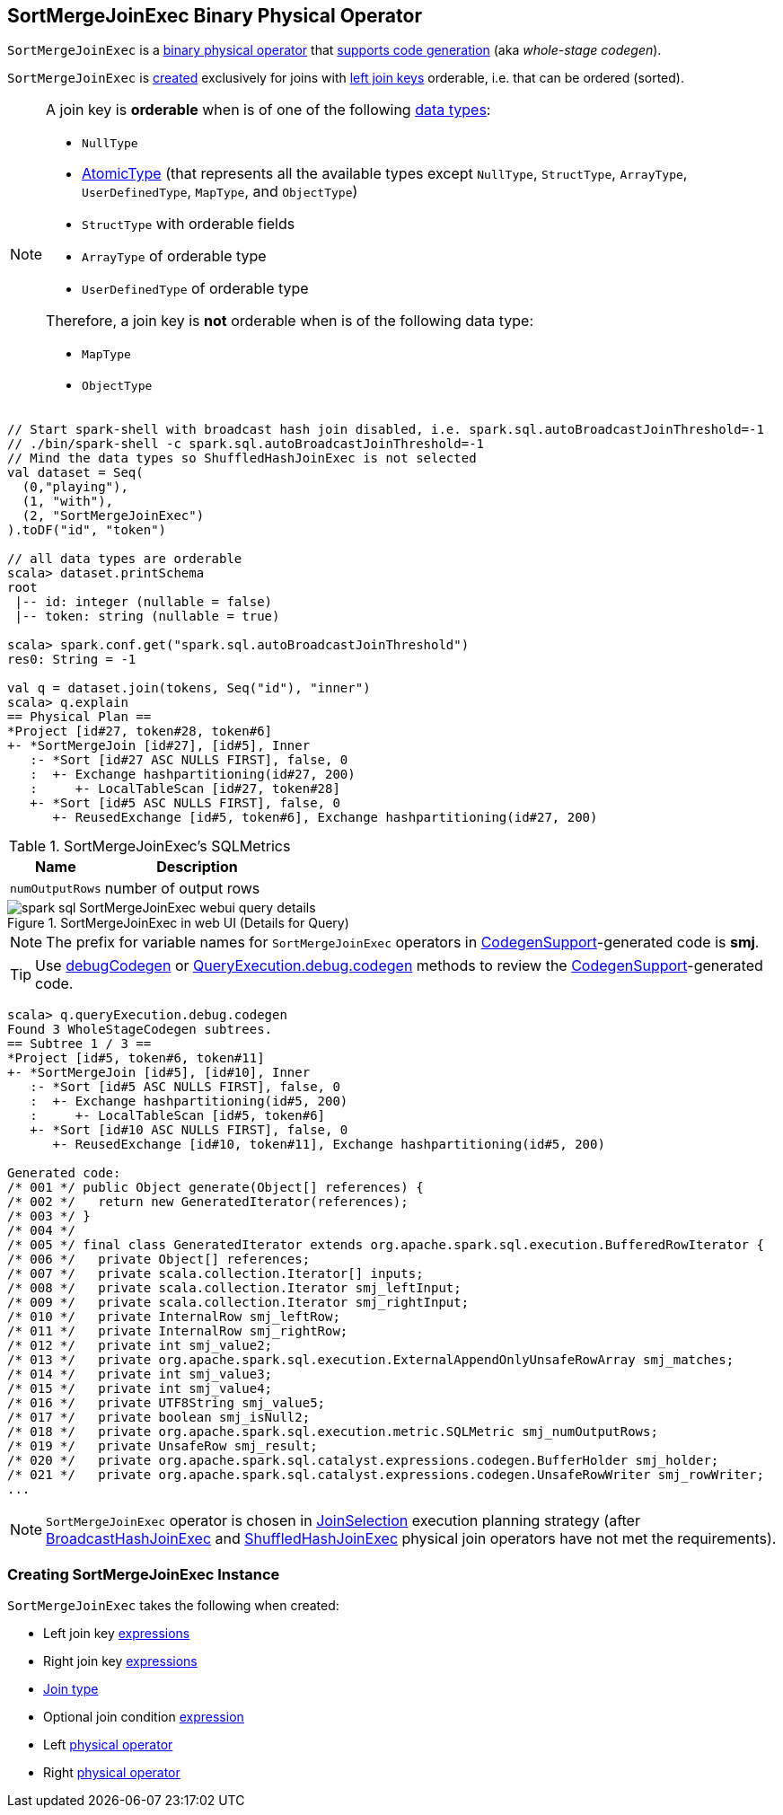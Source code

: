 == [[SortMergeJoinExec]] SortMergeJoinExec Binary Physical Operator

`SortMergeJoinExec` is a link:spark-sql-SparkPlan.adoc#BinaryExecNode[binary physical operator] that link:spark-sql-CodegenSupport.adoc[supports code generation] (aka _whole-stage codegen_).

`SortMergeJoinExec` is <<creating-instance, created>> exclusively for joins with <<leftKeys, left join keys>> orderable, i.e. that can be ordered (sorted).

[[orderable]]
[NOTE]
====
A join key is *orderable* when is of one of the following link:spark-sql-DataType.adoc[data types]:

* `NullType`
* link:spark-sql-DataType.adoc#AtomicType[AtomicType] (that represents all the available types except `NullType`, `StructType`, `ArrayType`, `UserDefinedType`, `MapType`, and `ObjectType`)
* `StructType` with orderable fields
* `ArrayType` of orderable type
* `UserDefinedType` of orderable type

Therefore, a join key is *not* orderable when is of the following data type:

* `MapType`
* `ObjectType`
====

[source, scala]
----
// Start spark-shell with broadcast hash join disabled, i.e. spark.sql.autoBroadcastJoinThreshold=-1
// ./bin/spark-shell -c spark.sql.autoBroadcastJoinThreshold=-1
// Mind the data types so ShuffledHashJoinExec is not selected
val dataset = Seq(
  (0,"playing"),
  (1, "with"),
  (2, "SortMergeJoinExec")
).toDF("id", "token")

// all data types are orderable
scala> dataset.printSchema
root
 |-- id: integer (nullable = false)
 |-- token: string (nullable = true)

scala> spark.conf.get("spark.sql.autoBroadcastJoinThreshold")
res0: String = -1

val q = dataset.join(tokens, Seq("id"), "inner")
scala> q.explain
== Physical Plan ==
*Project [id#27, token#28, token#6]
+- *SortMergeJoin [id#27], [id#5], Inner
   :- *Sort [id#27 ASC NULLS FIRST], false, 0
   :  +- Exchange hashpartitioning(id#27, 200)
   :     +- LocalTableScan [id#27, token#28]
   +- *Sort [id#5 ASC NULLS FIRST], false, 0
      +- ReusedExchange [id#5, token#6], Exchange hashpartitioning(id#27, 200)
----

[[metrics]]
.SortMergeJoinExec's SQLMetrics
[cols="1,2",options="header",width="100%"]
|===
| Name
| Description

| [[numOutputRows]] `numOutputRows`
| number of output rows
|===

.SortMergeJoinExec in web UI (Details for Query)
image::images/spark-sql-SortMergeJoinExec-webui-query-details.png[align="center"]

NOTE: The prefix for variable names for `SortMergeJoinExec` operators in link:spark-sql-CodegenSupport.adoc[CodegenSupport]-generated code is *smj*.

TIP: Use link:spark-sql-debugging-execution.adoc#debugCodegen[debugCodegen] or link:spark-sql-QueryExecution.adoc#debug[QueryExecution.debug.codegen] methods to review the link:spark-sql-CodegenSupport.adoc[CodegenSupport]-generated code.

[source, scala]
----
scala> q.queryExecution.debug.codegen
Found 3 WholeStageCodegen subtrees.
== Subtree 1 / 3 ==
*Project [id#5, token#6, token#11]
+- *SortMergeJoin [id#5], [id#10], Inner
   :- *Sort [id#5 ASC NULLS FIRST], false, 0
   :  +- Exchange hashpartitioning(id#5, 200)
   :     +- LocalTableScan [id#5, token#6]
   +- *Sort [id#10 ASC NULLS FIRST], false, 0
      +- ReusedExchange [id#10, token#11], Exchange hashpartitioning(id#5, 200)

Generated code:
/* 001 */ public Object generate(Object[] references) {
/* 002 */   return new GeneratedIterator(references);
/* 003 */ }
/* 004 */
/* 005 */ final class GeneratedIterator extends org.apache.spark.sql.execution.BufferedRowIterator {
/* 006 */   private Object[] references;
/* 007 */   private scala.collection.Iterator[] inputs;
/* 008 */   private scala.collection.Iterator smj_leftInput;
/* 009 */   private scala.collection.Iterator smj_rightInput;
/* 010 */   private InternalRow smj_leftRow;
/* 011 */   private InternalRow smj_rightRow;
/* 012 */   private int smj_value2;
/* 013 */   private org.apache.spark.sql.execution.ExternalAppendOnlyUnsafeRowArray smj_matches;
/* 014 */   private int smj_value3;
/* 015 */   private int smj_value4;
/* 016 */   private UTF8String smj_value5;
/* 017 */   private boolean smj_isNull2;
/* 018 */   private org.apache.spark.sql.execution.metric.SQLMetric smj_numOutputRows;
/* 019 */   private UnsafeRow smj_result;
/* 020 */   private org.apache.spark.sql.catalyst.expressions.codegen.BufferHolder smj_holder;
/* 021 */   private org.apache.spark.sql.catalyst.expressions.codegen.UnsafeRowWriter smj_rowWriter;
...
----

NOTE: `SortMergeJoinExec` operator is chosen in link:spark-sql-SparkStrategy-JoinSelection.adoc[JoinSelection] execution planning strategy (after link:spark-sql-SparkPlan-BroadcastHashJoinExec.adoc[BroadcastHashJoinExec] and link:spark-sql-SparkPlan-ShuffledHashJoinExec.adoc[ShuffledHashJoinExec] physical join operators have not met the requirements).

=== [[creating-instance]] Creating SortMergeJoinExec Instance

`SortMergeJoinExec` takes the following when created:

* [[leftKeys]] Left join key link:spark-sql-Expression.adoc[expressions]
* [[rightKeys]] Right join key link:spark-sql-Expression.adoc[expressions]
* [[joinType]] link:spark-sql-joins.adoc#join-types[Join type]
* [[condition]] Optional join condition link:spark-sql-Expression.adoc[expression]
* [[left]] Left link:spark-sql-SparkPlan.adoc[physical operator]
* [[right]] Right link:spark-sql-SparkPlan.adoc[physical operator]

